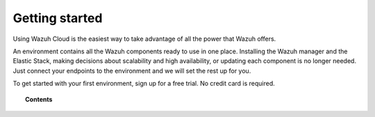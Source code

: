 .. Copyright (C) 2020 Wazuh, Inc.

.. _cloud_getting_started:

Getting started
===============

.. meta::
  :description: Learn how to get started with Wazuh Cloud Service

Using Wazuh Cloud is the easiest way to take advantage of all the power that Wazuh offers. 

An environment contains all the Wazuh components ready to use in one place. Installing the Wazuh manager and the Elastic Stack, making decisions about scalability and high availability, or updating each component is no longer needed. Just connect your endpoints to the environment and we will set the rest up for you.

To get started with your first environment, sign up for a free trial. No credit card is required.

.. topic:: Contents
	   
   .. toctree::
      :maxdepth: 1

      sign-up
      wui-access
      register-agents
      starting-faq
